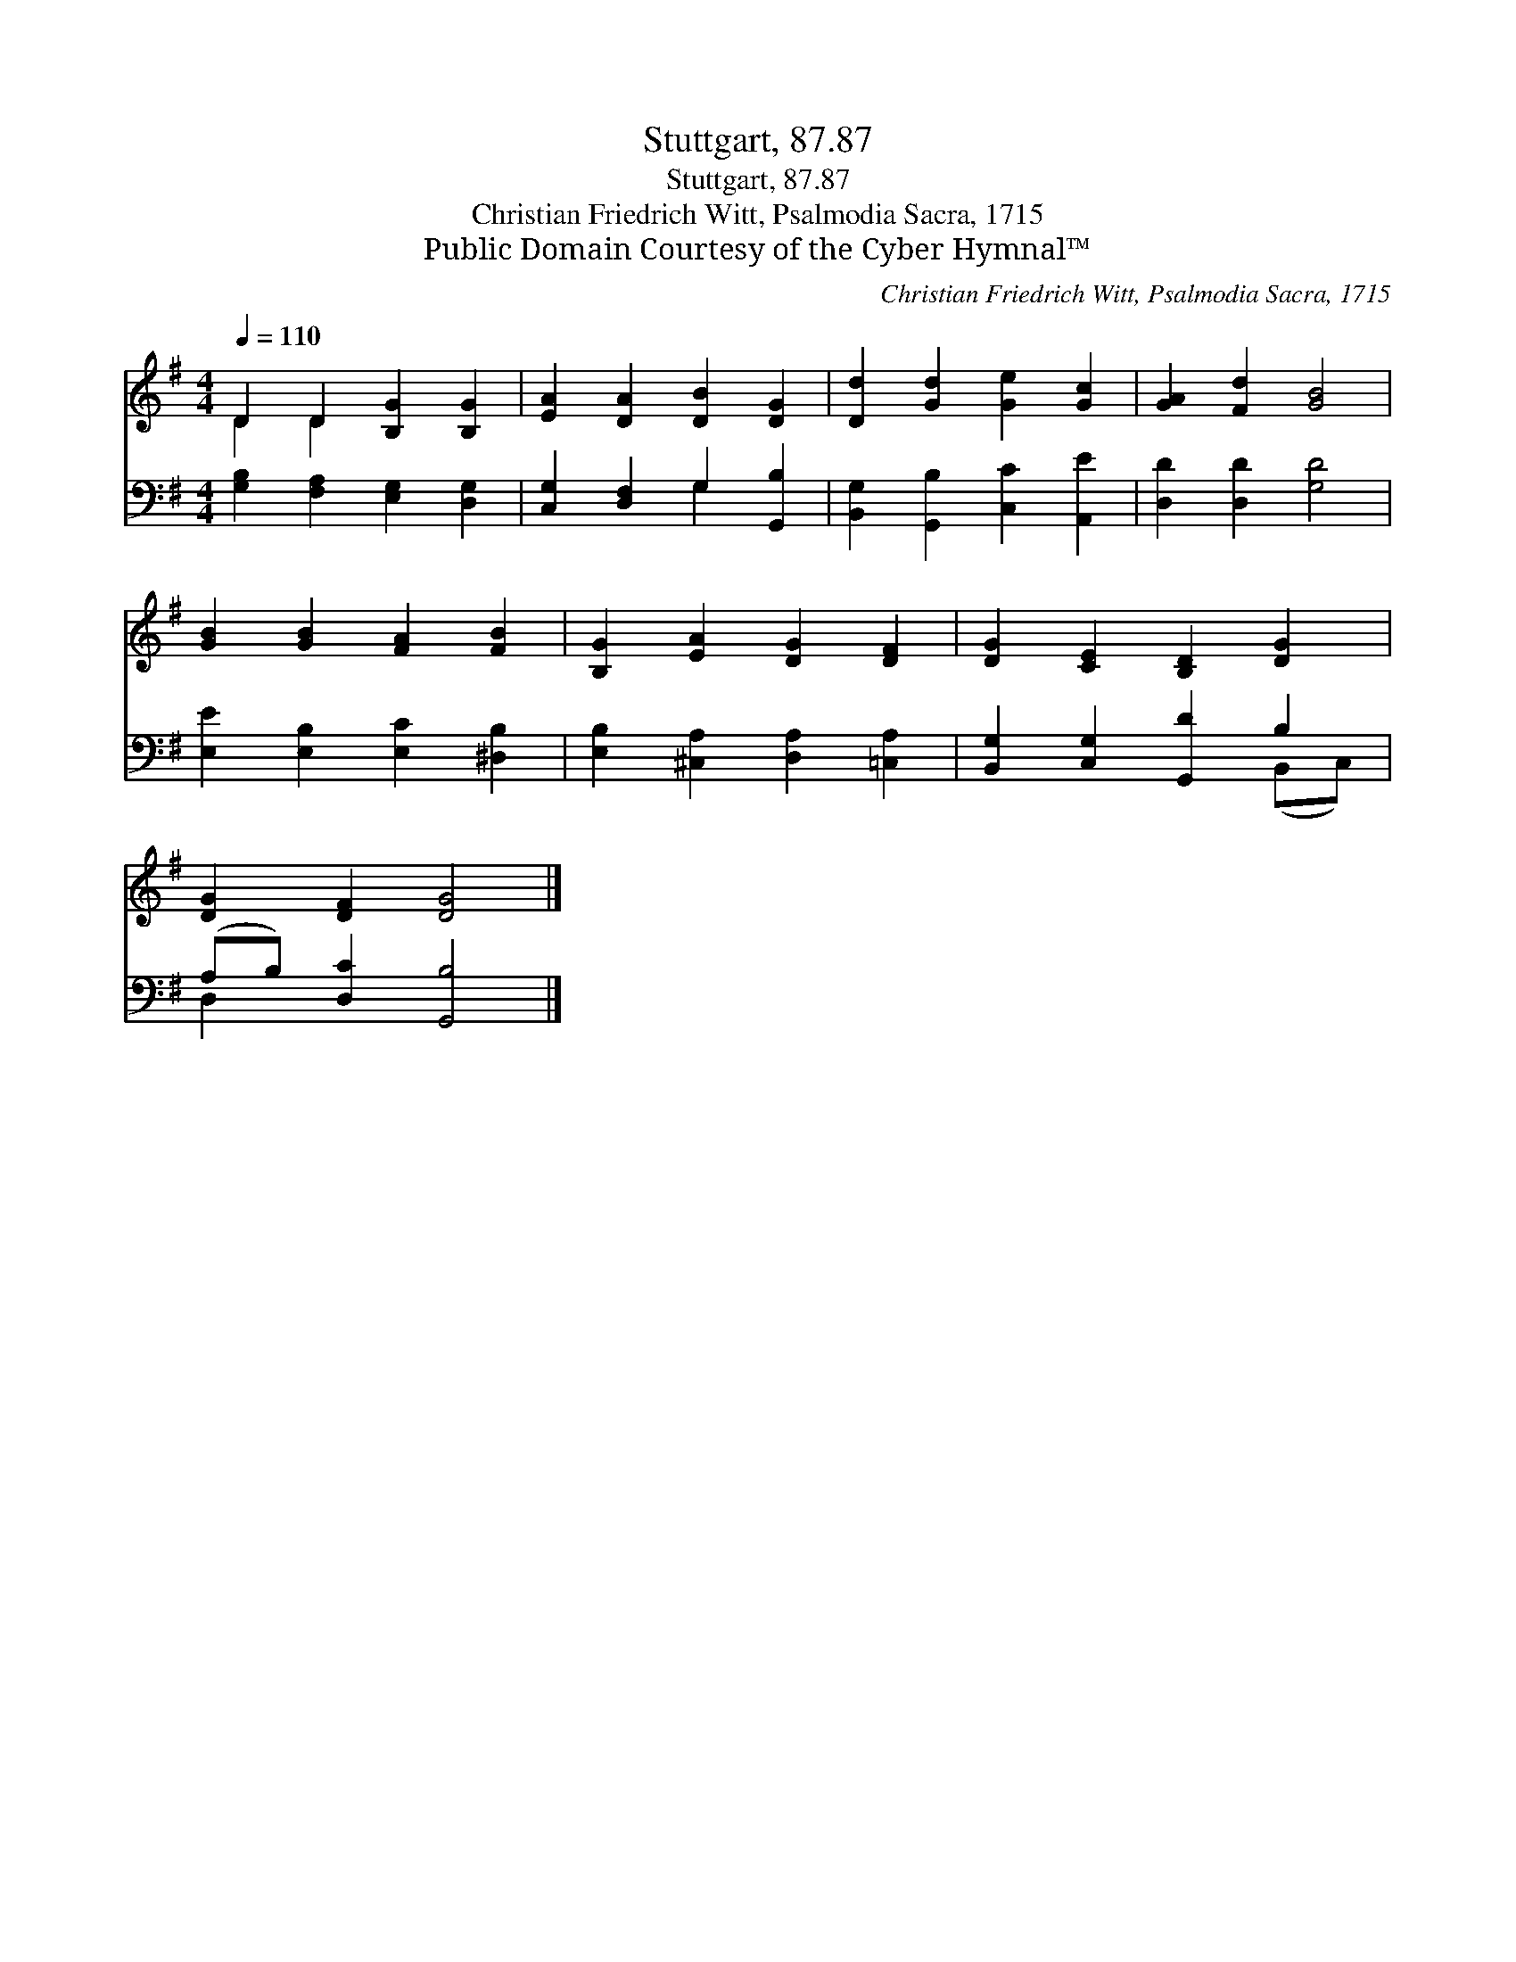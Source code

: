 X:1
T:Stuttgart, 87.87
T:Stuttgart, 87.87
T:Christian Friedrich Witt, Psalmodia Sacra, 1715
T:Public Domain Courtesy of the Cyber Hymnal™
C:Christian Friedrich Witt, Psalmodia Sacra, 1715
Z:Public Domain
Z:Courtesy of the Cyber Hymnal™
%%score ( 1 2 ) ( 3 4 )
L:1/8
Q:1/4=110
M:4/4
K:G
V:1 treble 
V:2 treble 
V:3 bass 
V:4 bass 
V:1
 D2 D2 [B,G]2 [B,G]2 | [EA]2 [DA]2 [DB]2 [DG]2 | [Dd]2 [Gd]2 [Ge]2 [Gc]2 | [GA]2 [Fd]2 [GB]4 | %4
 [GB]2 [GB]2 [FA]2 [FB]2 | [B,G]2 [EA]2 [DG]2 [DF]2 | [DG]2 [CE]2 [B,D]2 [DG]2 | %7
 [DG]2 [DF]2 [DG]4 |] %8
V:2
 D2 D2 x4 | x8 | x8 | x8 | x8 | x8 | x8 | x8 |] %8
V:3
 [G,B,]2 [F,A,]2 [E,G,]2 [D,G,]2 | [C,G,]2 [D,F,]2 G,2 [G,,B,]2 | %2
 [B,,G,]2 [G,,B,]2 [C,C]2 [A,,E]2 | [D,D]2 [D,D]2 [G,D]4 | [E,E]2 [E,B,]2 [E,C]2 [^D,B,]2 | %5
 [E,B,]2 [^C,A,]2 [D,A,]2 [=C,A,]2 | [B,,G,]2 [C,G,]2 [G,,D]2 B,2 | (A,B,) [D,C]2 [G,,B,]4 |] %8
V:4
 x8 | x4 G,2 x2 | x8 | x8 | x8 | x8 | x6 (B,,C,) | D,2 x6 |] %8

